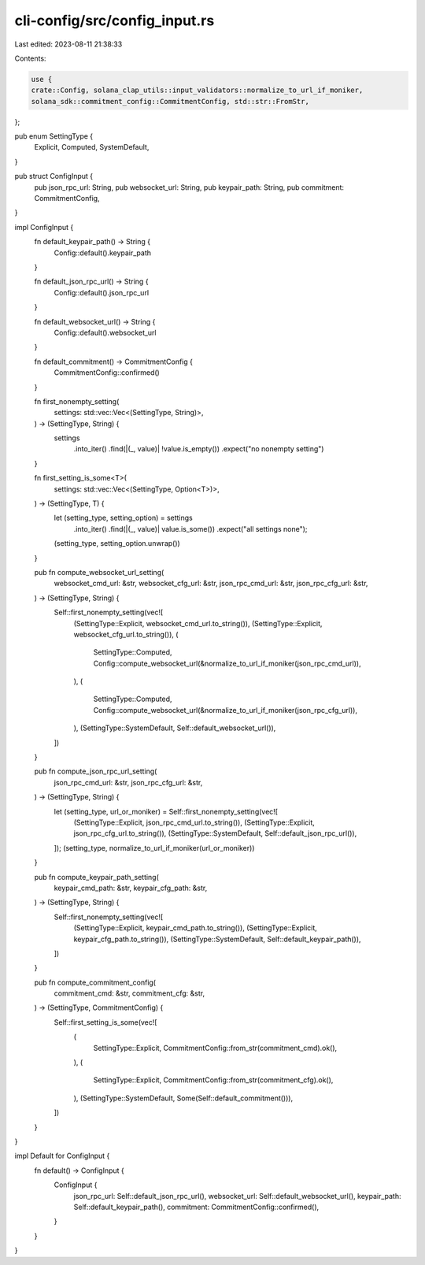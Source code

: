 cli-config/src/config_input.rs
==============================

Last edited: 2023-08-11 21:38:33

Contents:

.. code-block:: rs

    use {
    crate::Config, solana_clap_utils::input_validators::normalize_to_url_if_moniker,
    solana_sdk::commitment_config::CommitmentConfig, std::str::FromStr,
};

pub enum SettingType {
    Explicit,
    Computed,
    SystemDefault,
}

pub struct ConfigInput {
    pub json_rpc_url: String,
    pub websocket_url: String,
    pub keypair_path: String,
    pub commitment: CommitmentConfig,
}

impl ConfigInput {
    fn default_keypair_path() -> String {
        Config::default().keypair_path
    }

    fn default_json_rpc_url() -> String {
        Config::default().json_rpc_url
    }

    fn default_websocket_url() -> String {
        Config::default().websocket_url
    }

    fn default_commitment() -> CommitmentConfig {
        CommitmentConfig::confirmed()
    }

    fn first_nonempty_setting(
        settings: std::vec::Vec<(SettingType, String)>,
    ) -> (SettingType, String) {
        settings
            .into_iter()
            .find(|(_, value)| !value.is_empty())
            .expect("no nonempty setting")
    }

    fn first_setting_is_some<T>(
        settings: std::vec::Vec<(SettingType, Option<T>)>,
    ) -> (SettingType, T) {
        let (setting_type, setting_option) = settings
            .into_iter()
            .find(|(_, value)| value.is_some())
            .expect("all settings none");
        (setting_type, setting_option.unwrap())
    }

    pub fn compute_websocket_url_setting(
        websocket_cmd_url: &str,
        websocket_cfg_url: &str,
        json_rpc_cmd_url: &str,
        json_rpc_cfg_url: &str,
    ) -> (SettingType, String) {
        Self::first_nonempty_setting(vec![
            (SettingType::Explicit, websocket_cmd_url.to_string()),
            (SettingType::Explicit, websocket_cfg_url.to_string()),
            (
                SettingType::Computed,
                Config::compute_websocket_url(&normalize_to_url_if_moniker(json_rpc_cmd_url)),
            ),
            (
                SettingType::Computed,
                Config::compute_websocket_url(&normalize_to_url_if_moniker(json_rpc_cfg_url)),
            ),
            (SettingType::SystemDefault, Self::default_websocket_url()),
        ])
    }

    pub fn compute_json_rpc_url_setting(
        json_rpc_cmd_url: &str,
        json_rpc_cfg_url: &str,
    ) -> (SettingType, String) {
        let (setting_type, url_or_moniker) = Self::first_nonempty_setting(vec![
            (SettingType::Explicit, json_rpc_cmd_url.to_string()),
            (SettingType::Explicit, json_rpc_cfg_url.to_string()),
            (SettingType::SystemDefault, Self::default_json_rpc_url()),
        ]);
        (setting_type, normalize_to_url_if_moniker(url_or_moniker))
    }

    pub fn compute_keypair_path_setting(
        keypair_cmd_path: &str,
        keypair_cfg_path: &str,
    ) -> (SettingType, String) {
        Self::first_nonempty_setting(vec![
            (SettingType::Explicit, keypair_cmd_path.to_string()),
            (SettingType::Explicit, keypair_cfg_path.to_string()),
            (SettingType::SystemDefault, Self::default_keypair_path()),
        ])
    }

    pub fn compute_commitment_config(
        commitment_cmd: &str,
        commitment_cfg: &str,
    ) -> (SettingType, CommitmentConfig) {
        Self::first_setting_is_some(vec![
            (
                SettingType::Explicit,
                CommitmentConfig::from_str(commitment_cmd).ok(),
            ),
            (
                SettingType::Explicit,
                CommitmentConfig::from_str(commitment_cfg).ok(),
            ),
            (SettingType::SystemDefault, Some(Self::default_commitment())),
        ])
    }
}

impl Default for ConfigInput {
    fn default() -> ConfigInput {
        ConfigInput {
            json_rpc_url: Self::default_json_rpc_url(),
            websocket_url: Self::default_websocket_url(),
            keypair_path: Self::default_keypair_path(),
            commitment: CommitmentConfig::confirmed(),
        }
    }
}


